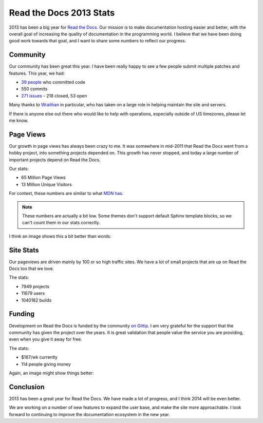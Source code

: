 Read the Docs 2013 Stats
================================

2013 has been a big year for `Read the Docs`_.
Our mission is to make documentation hosting easier and better,
with the overall goal of increasing the quality of documentation in the programming world.
I believe that we have been doing good work towards that goal,
and I want to share some numbers to reflect our progress.

Community
---------

Our community has been great this year.
I have been really happy to see a few people submit multiple patches and features.
This year, we had:

* `39 people`_ who committed code
* 550 commits
* `271 issues`_ - 218 closed, 53 open

Many thanks to `Wraithan`_ in particular, 
who has taken on a large role in helping maintain the site and servers.

If there is anyone else out there who would like to help with operations,
especially outside of US timezones,
please let me know.

Page Views
----------

Our growth in page views has always been crazy to me.
It was somewhere in mid-2011 that Read the Docs went from a hobby project,
into something projects depended on.
This growth has never stopped,
and today a large number of important projects depend on Read the Docs.

Our stats:

* 65 Million Page Views
* 13 Million Unique Visitors

For context,
these numbers are similar to what `MDN has`_. 

.. note:: These numbers are actually a bit low.
		  Some themes don't support default Sphinx template blocks,
		  so we can't count them in our stats correctly.

I think an image shows this a bit better than words:

.. image:: https://dl.dropboxusercontent.com/s/m1xjc5jemlql6i2/Screenshot%202013-12-21%2009.28.51.png
	:width: 100%

Site Stats
----------

Our pageviews are driven mainly by 100 or so high traffic sites.
We have a lot of small projects that are up on Read the Docs too that we love.

The stats:

* 7949 projects
* 11679 users
* 1040182 builds

Funding
-------

Development on Read the Docs is funded by the community `on Gittip`_.
I am very grateful for the support that the community has given the project over the years.
It is great validation that people value the service you are providing,
even when you give it away for free.

The stats:

* $167/wk currently
* 114 people giving money

Again, an image might show things better:

.. image:: https://dl.dropboxusercontent.com/spa/es5kemdyaeh8wb8/pygv8k2k.png
	:width: 100%

Conclusion
----------

2013 has been a great year for Read the Docs.
We have made a lot of progress,
and I think 2014 will be even better.

We are working on a number of new features to expand the user base,
and make the site more approachable.
I look forward to continuing to improve the documentation ecosystem in the new year.


.. _Read the Docs: https://readthedocs.org/
.. _39 people: https://github.com/rtfd/readthedocs.org/graphs/contributors?from=2013-01-01&to=2013-12-21&type=c
.. _271 issues: https://github.com/rtfd/readthedocs.org/search?q=created%3A%3E%3D2013-01-01&source=cc&type=Issues
.. _Wraithan: http://blog.wraithan.net/
.. _MDN has: https://blog.mozilla.org/files/2013/12/mozilla_eoy_2013_EN_72dpi_FINAL.jpg
.. _on Gittip: https://www.gittip.com/readthedocs/
